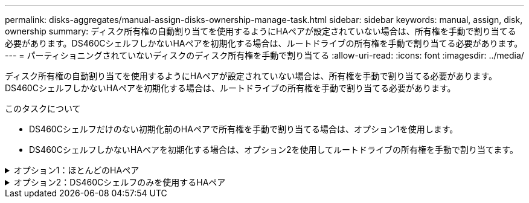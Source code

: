---
permalink: disks-aggregates/manual-assign-disks-ownership-manage-task.html 
sidebar: sidebar 
keywords: manual, assign, disk, ownership 
summary: ディスク所有権の自動割り当てを使用するようにHAペアが設定されていない場合は、所有権を手動で割り当てる必要があります。DS460CシェルフしかないHAペアを初期化する場合は、ルートドライブの所有権を手動で割り当てる必要があります。 
---
= パーティショニングされていないディスクのディスク所有権を手動で割り当てる
:allow-uri-read: 
:icons: font
:imagesdir: ../media/


[role="lead"]
ディスク所有権の自動割り当てを使用するようにHAペアが設定されていない場合は、所有権を手動で割り当てる必要があります。DS460CシェルフしかないHAペアを初期化する場合は、ルートドライブの所有権を手動で割り当てる必要があります。

.このタスクについて
* DS460Cシェルフだけのない初期化前のHAペアで所有権を手動で割り当てる場合は、オプション1を使用します。
* DS460CシェルフしかないHAペアを初期化する場合は、オプション2を使用してルートドライブの所有権を手動で割り当てます。


.オプション1：ほとんどのHAペア
[%collapsible]
====
初期化を実行せず、DS460CシェルフだけがないHAペアの場合は、この手順を使用して手動で所有権を割り当てます。

.このタスクについて
* 所有権を割り当てるディスクは、所有権を割り当てるノードに物理的にケーブル接続されたシェルフに含まれている必要があります。
* ローカル階層（アグリゲート）のディスクを使用する場合：
+
** ディスクをローカル階層（アグリゲート）で使用するには、ディスクがノードに所有されていなければなりません。
** ローカル階層（アグリゲート）で使用中のディスクの所有権を再割り当てすることはできません。




.手順
. CLIを使用して、所有権が未設定のディスクをすべて表示します。
+
`storage disk show -container-type unassigned`

. 各ディスクを割り当てます。
+
`storage disk assign -disk _disk_name_ -owner _owner_name_`

+
ワイルドカード文字を使用すると、一度に複数のディスクを割り当てることができます。すでに別のノードで所有されているスペアディスクを再割り当てする場合は、「-force」オプションを使用する必要があります。



====
.オプション2：DS460Cシェルフのみを使用するHAペア
[%collapsible]
====
初期化するHAペアで、DS460Cシェルフしかない場合は、この手順を使用してルートドライブの所有権を手動で割り当てます。

.このタスクについて
* DS460Cシェルフのみを含むHAペアを初期化する場合は、ハーフドロワーのポリシーに準拠するようにルートドライブを手動で割り当てる必要があります。
+
HAペアの初期化（ブートアップ）後、ディスク所有権の自動割り当てが自動的に有効になり、ハーフドロワーポリシーを使用して残りのドライブ（ルートドライブ以外）と今後追加されるすべてのドライブ（障害ディスクの交換など）に所有権が割り当てられ、「low spares」というメッセージが表示されます。 または容量の追加。

+
次のトピックで、ハーフドロワーポリシーについて学習します。 link:disk-autoassignment-policy-concept.html["ディスク所有権の自動割り当てについて"]。

* DS460Cシェルフに8TBを超えるNL-SASドライブを搭載する場合、RAIDにはHAペアごとに最低10本のドライブ（各ノードに5本）が必要です。


.手順
. DS460Cシェルフがフル装備されていない場合は、次の手順を実行します。フル装備されていない場合は、次の手順に進みます。
+
.. まず、各ドロワーの前列（ドライブベイ0、3、6、9）にドライブを取り付けます。
+
各ドロワーの前列にドライブを取り付けると、適切な通気が確保され、過熱を防ぐことができます。

.. 残りのドライブについては、各ドロワーに均等に配置します。
+
引き出しの列を前面から背面に充填します。行を埋めるための十分なドライブがない場合は、ドライブがドロワーの左右に均等に配置されるように2本ずつ取り付けます。

+
次の図は、DS460Cドロワー内のドライブベイの番号と場所を示しています。

+
image:dwg_trafford_drawer_with_hdds_callouts.gif["この図は、DS460Cドロワー内のドライブベイの番号と場所を示しています。"]



. ノード管理LIFまたはクラスタ管理LIFを使用してクラスタシェルにログインします。
. 次の手順を使用して、ハーフドロワーポリシーに準拠するように各ドロワーのルートドライブを手動で割り当てます。
+
ハーフドロワーポリシーでは、ドロワーのドライブの左半分（ベイ0~5）をノードAに、右半分（ベイ6~11）をノードBに割り当てます。

+
.. 所有権が未設定のすべてのディスクを表示
`storage disk show -container-type unassigned``
.. ルートディスクを割り当てます。
`storage disk assign -disk disk_name -owner owner_name`
+
ワイルドカード文字を使用すると、一度に複数のディスクを割り当てることができます。





====